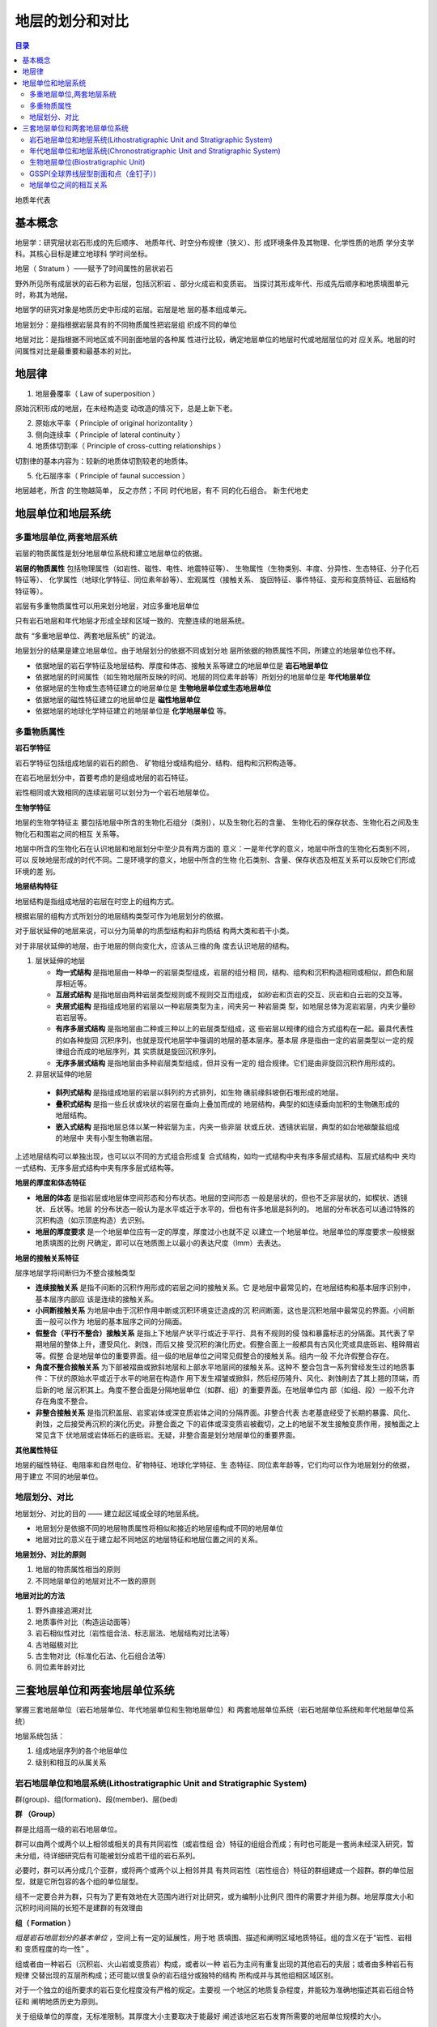 地层的划分和对比
*****************

.. contents:: 目录

地质年代表

.. image:: ./image/chronostratigraphic-chart.png
  :alt: 年代地层表
  :align: left

.. image:: ./image/guojiniandaidiceng.png
  :alt: 年代地层表1
  :align: left

基本概念
==================

地层学：研究层状岩石形成的先后顺序、
地质年代、时空分布规律（狭义）、形
成环境条件及其物理、化学性质的地质
学分支学科。其核心目标是建立地球科
学时间坐标。

地层（ Stratum ）——赋予了时间属性的层状岩石

野外所见所有成层状的岩石称为岩层，包括沉积岩 、部分火成岩和变质岩。
当探讨其形成年代、形成先后顺序和地质填图单元时，称其为地层。

地层学的研究对象是地质历史中形成的岩层。岩层是地
层的基本组成单元。

地层划分：是指根据岩层具有的不同物质属性把岩层组
织成不同的单位

地层对比：是指根据不同地区或不同剖面地层的各种属
性进行比较，确定地层单位的地层时代或地层层位的对
应关系。地层的时间属性对比是最重要和最基本的对比。

地层律
====================

1. 地层叠覆率（ Law of superposition ）

原始沉积形成的地层，在未经构造变
动改造的情况下，总是上新下老。

2. 原始水平率（ Principle of original horizontality ）
3. 侧向连续率（ Principle of lateral continuity ）


4. 地质体切割率（ Principle of cross-cutting relationships ）

切割律的基本内容为：较新的地质体切割较老的地质体。

5. 化石层序率（ Principle of faunal succession ）

.. image:: ./image/化石层序律.png
  :align: right
  :alt: 化石层序律
  :width: 25em

地层越老，所含
的生物越简单，
反之亦然；不同
时代地层，有不
同的化石组合。
新生代地史

地层单位和地层系统
=====================

多重地层单位,两套地层系统
--------------------------

岩层的物质属性是划分地层单位系统和建立地层单位的依据。

**岩层的物质属性** 包括物理属性（如岩性、磁性、电性、地震特征等）、
生物属性（生物类别、丰度、分异性、生态特征、分子化石特征等）、
化学属性（地球化学特征、同位素年龄等）、宏观属性（接触关系、
旋回特征、事件特征、变形和变质特征、岩层结构特征等）。

岩层有多重物质属性可以用来划分地层，对应多重地层单位

.. image:: ./image/duochongdiceng.png

只有岩石地层和年代地层才形成全球和区域一致的、完整连续的地层系统。

故有 “多重地层单位、两套地层系统” 的说法。

.. image:: ./image/liangtakdicengxitong.png

地层划分的结果是建立地层单位。由于地层划分的依据不同或划分地
层所依据的物质属性不同，所建立的地层单位也不样。

* 依据地层的岩石学特征及地层结构、厚度和体态、接触关系等建立的地层单位是 **岩石地层单位**
* 依据地层的时间属性（如生物地层所反映的时间、地层的同位素年龄等）所划分的地层单位是 **年代地层单位**
* 依据地层的生物或生态特征建立的地层单位是 **生物地层单位或生态地层单位**
* 依据地层的磁性特征建立的地层单位是 **磁性地层单位**
* 依据地层的地球化学特征建立的地层单位是 **化学地层单位** 等。


多重物质属性
-----------------

**岩石学特征**

岩石学特征包括组成地层的岩石的颜色、
矿物组分或结构组分、结构、组构和沉积构造等。

在岩石地层划分中，首要考虑的是组成地层的岩石特征。

岩性相同或大致相同的连续岩层可以划分为一个岩石地层单位。

**生物学特征**

地层的生物学特征主
要包括地层中所含的生物化石组分（类别），以及生物化石的含量、
生物化石的保存状态、生物化石之间及生物化石和围岩之间的相互
关系等。

地层中所含的生物化石在认识地层和地层划分中至少具有两方面的
意义：一是年代学的意义，地层中所含的生物化石类别不同，可以
反映地层形成的时代不同。二是环境学的意义，地层中所含的生物
化石类别、含量、保存状态及相互关系可以反映它们形成环境的差
别。

**地层结构特征**

地层结构是指组成地层的岩层在时空上的组构方式。

根据岩层的组构方式所划分的地层结构类型可作为地层划分的依据。

对于层状延伸的地层来说，可以分为简单的均质型结构和非均质结
构两大类和若干小类。

对于非层状延伸的地层，由于地层的侧向变化大，应该从三维的角
度去认识地层的结构。

1. 层状延伸的地层
   
   * **均一式结构** 是指地层由一种单一的岩层类型组成，岩层的组分相
     同，结构、组构和沉积构造相同或相似，颜色和层厚相近等。
   * **互层式结构** 是指地层由两种岩层类型规则或不规则交互而组成，
     如砂岩和页岩的交互、灰岩和白云岩的交互等。
   * **夹层式组构** 是指组成地层的岩层以一种岩层类型为主，间夹另一
     种岩层类 型，如地层总体为泥岩岩层，内夹少量砂岩岩层等。
   * **有序多层式结构** 是指地层由二种或三种以上的岩层类型组成，这
     些岩层以规律的组合方式组构在一起。最具代表性的如各种旋回
     沉积序列，也就是现代地层学中强调的地层的基本层序。基本层
     序是指由一定的岩层类型以一定的规律组合而成的地层序列，其
     实质就是旋回沉积序列。
   * **无序多层式结构** 是指地层由多种岩层类型组成，但并没有一定的
     组合规律。它们是由非旋回沉积作用形成的。

2. 非层状延伸的地层
   
  * **斜列式结构** 是指组成地层的岩层以斜列的方式排列，如生物
    礁前缘斜坡倒石堆形成的地层。
  * **叠积式结构** 是指一些丘状或块状的岩层在垂向上叠加而成的
    地层结构，典型的如连续垂向加积的生物礁形成的地层结构。
  * **嵌入式结构** 是指地层总体以某一种岩层为主，内夹一些非层
    状或丘状、透镜状岩层，典型的如台地碳酸盐组成的地层中
    夹有小型生物礁岩层。

上述地层结构可以单独出现，也可以以不同的方式组合形成复
合式结构，如均一式结构中夹有序多层式结构、互层式结构中
夹均一式结构、无序多层式结构中夹有序多层式结构等。

**地层的厚度和体态特征**

* **地层的体态** 是指岩层或地层体空间形态和分布状态。地层的空间形态
  一般是层状的，但也不乏非层状的，如楔状、透镜状、丘状等。地层
  的分布状态一般认为是水平或近于水平的，但也有许多地层是斜列的。
  地层的分布状态可以通过特殊的沉积构造（如示顶底构造）去识别。
* **地层的厚度要求** 是一个地层单位应有一定的厚度，厚度过小也就不足
  以建立一个地层单位。地层单位的厚度要求一般根据地质填图的比例
  尺确定，即可以在地质图上以最小的表达尺度（lmm）去表达。

**地层的接触关系特征**

层序地层学将间断归为不整合接触类型

.. image:: ./image/jiechuguanxi.png

* **连续接触关系** 是指不间断的沉积作用形成的岩层之间的接触关系。它
  是地层中最常见的，在地层结构和基本层序识别中，基本层序内部应
  该是连续的接触关系。
* **小间断接触关系** 为地层中由于沉积作用中断或沉积环境变迁造成的沉
  积间断面，这也是沉积地层中最常见的界面。小间断面一般可以作为
  地层的基本层序之间的分隔面。
* **假整合（平行不整合）接触关系** 是指上下地层产状平行或近于平行、具有不规则的侵
  蚀和暴露标志的分隔面。其代表了早期地层的整体上升，遭受风化、剥蚀，而后又接
  受沉积的演化历史。假整合面上一般都具有古风化壳或具底砾岩、粗碎屑岩等。假整
  合是地层单位的重要界面。组一级的地层单位之间常见假整合的接触关系。组内一般
  不允许假整合存在。
* **角度不整合接触关系** 为下部被褶曲或掀斜地层和上部水平地层间的接触关系。这种不
  整合包含一系列曾经发生过的地质事件：下伏的原始水平或近于水平的地层在构造作
  用下发生褶皱或掀斜，然后经历隆升、风化、剥蚀削去了其上翘的顶端，而后新的地
  层沉积其上。角度不整合面是分隔地层单位（如群、组）的重要界面。在地层单位内
  部（如组、段）一般不允许存在角度不整合。
* **非整合接触关系** 是指沉积盖层、岩浆岩体或深变质岩体之间的分隔界面。非整合代表
  古老基底经受了长期的暴露、风化、剥蚀，之后接受再沉积的演化历史。非整合面之
  下的岩体或深变质岩被截切，之上的地层不发生接触变质作用，接触面之上常见含下
  伏地层或岩体砾石的底砾岩。无疑，非整合面是划分地层单位的重要界面。

**其他属性特征**

地层的磁性特征、电阻率和自然电位、矿物特征、地球化学特征、生
态特征、同位素年龄等，它们均可以作为地层划分的依据，用于建立
不同的地层单位。

地层划分、对比
--------------

地层划分、对比的目的 —— 建立起区域或全球的地层系统。

* 地层划分是依据不同的地层物质属性将相似和接近的地层组构成不同的地层单位
* 地层对比的意义在于建立起不同地区的地层特征和地层位置之间的关系。

**地层划分、对比的原则**

1. 地层的物质属性相当的原则
2. 不同地层单位的地层对比不一致的原则

**地层对比的方法**

1. 野外直接追溯对比
2. 地质事件对比（构造运动面等）
3. 岩石相似性对比（岩性组合法、标志层法、地层结构对比法等）
4. 古地磁极对比
5. 古生物对比（标准化石法、化石组合法等）
6. 同位素年龄对比

三套地层单位和两套地层单位系统
======================================

掌握三套地层单位（岩石地层单位、年代地层单位和生物地层单位）和 两套地层单位系统（岩石地层单位系统和年代地层单位系统）

地层系统包括：

1. 组成地层序列的各个地层单位
2. 级别和相互的从属关系

.. image:: ./image/santaodicengdanwei.png

岩石地层单位和地层系统(Lithostratigraphic Unit and Stratigraphic System)
-------------------------------------------------------------------------------

群(group)、组(formation)、段(member)、层(bed)

**群 （Group）**
   
群是比组高一级的岩石地层单位。

群可以由两个或两个以上相邻或相关的具有共同岩性（或岩性组
合）特征的组组合而成；有时也可能是一套尚未经深入研究，暂
未分组，待详细研究后有可能被划分成若干组的岩石系列。

必要时，群可以再分成几个亚群，或将两个或两个以上相邻并具
有共同岩性（岩性组合）特征的群组建成一个超群。群的单位层
型，就是它所包容的各个组的单位层型。

组不一定要合并为群，只有为了更有效地在大范围内进行对比研究，或为编制小比例尺
图件的需要才并组为群。地层厚度大小和沉积时间间隔的长短不是建群的有效理由

**组（ Formation ）**

*组是岩石地层划分的基本单位* ，空间上有一定的延展性，用于地
质填图、描述和阐明区域地质特征。组的含义在于“岩性、岩相
和 变质程度的均一性” 。

组或者由一种岩石（沉积岩、火山岩或变质岩）构成，或者以一种
岩石为主间有重复出现的其他岩石的夹层；或者由多种岩石有规律
交替出现的互层所构成；还可能以很复杂的岩石组分或独特的结构
所构成并与其他组相区域区别。

对于一个独立的组所要求的岩石变化程度没有严格的规定。主要视
一个地区的地质复杂程度，并能较为准确地描述其岩石组合特征和
阐明地质历史为原则。

关于组级单位的厚度，无标准限制。其厚度大小主要取决于能最好
阐述该地区岩石发育所需要的地层单位规模的大小。

**段（ Member ）**

段是组内较其低一级的正式岩石地层单位，必须具有“
与组内相邻岩层不同的岩性特征”，且分布广泛。

段总是组的一个组成部分，不能脱离组而独立存在。

组不一定要整分成段。需要时可以仅把组的某个或某次
间隔划分成段。

段可以从一个组侧向进入另一个组。

**层（ Bed ）**

层是最小的正式岩石地层单位。由岩性、成分和生物组合等 特征显著而又明
显区别于相邻岩层的地层构成。

一般只限于对那些能识别出来而且特别有用的
一个层，或许多单层组成的单位才给予命名，并指定一个正式岩石地层单位。

* 标志层是一个分布广而岩性特殊的薄层，可以命名作为正式岩石地层单位。
* 岩流层（ Flow ）是火山熔岩中最小的岩石地层单位，等级上与沉积岩中的“层” 相
  当。它可用其结构、成分、叠加序列等加以辨别。一般岩流层都是非正式岩石地层单位。
* 层的厚度通常为一厘米到几米厚。厚度更小的层称作“纹层”（ Laminae ）。只有
  由层面限制的层才是岩石地层单位的层。
* 层可以在段中存在，也可以不分段的组中存在。一个特殊层可以从一个段或组穿
  入另一个段或组而保持原来名称。

年代地层单位和地层系统(Chronostratigraphic Unit and Stratigraphic System)
------------------------------------------------------------------------------------

地质学表示地质年代的方法有两种：

* 相对地质年代 （事件发生的先后顺序）
* 绝对地质年代 （事件发生的距今年代）: 同位素测年

相对地质年代确定的依据：

a. 岩层沉积的先后顺序
b. 生物演化特点
c. 地质体之间的相互关系

**地质年代单位及划分依据**

.. image:: ./image/dizhiniandai.png

.. image:: ./image/dizhiniandaihuafenyiju.png

**阶 （Stage）与 期（ Age ）**

阶 （Stage）是年代地层学的基本工作单位，它也是可在全球范围内识
别的标准年代地层等级系列中最小的地层单位。显生宙102个阶。

* 阶是统内部据生物演化阶段或特征 （属/ 种/ 亚种 ）的进一步划分，
  代表相对较短的时间间隔；
* 由于生态因素和生物分区的限制，据底栖生物建立的阶往往只有大
  区性的等时意义；而据浮游生物建立的阶才可能具有全球等时的意义；
* 阶的界线层型应该在一个基本连续的沉积序列内，最好是海相沉积。
* 顶、底界线应是易于识别、可在大范围内追索、具有时间意义的明
  显标志面；
* 阶的上、下界线代表了地质时期两个特定的瞬间，两者之间的时间
  间隔就是该阶的时间跨度。多在 2-10Ma 内。

*亚阶（Substage）* 是阶的再分；相邻的阶可归并为超阶（Superstage） 。
但对这些单位的创建要慎重。最好是将原来的阶分成多个新阶；或是
将原来的阶提升为包含这些新阶的统。

**时带（Chronozone** 

时带（Chronozone）是指在某个指定的地层单位或地质特征的时间跨度内
在世界任何地区所形成的岩石体，与之对应的地质年代单位是时 （chron）
（ISG, 1994）。

时带是没有特定等级的正式年代地层单位，而不是年代地层单位等级系列
（宇、界、系、统、阶）中的一部分 ；

时带的时间跨度也就是原指定的地层单位，如岩石地层单位、生物地层单
位或是磁性地层单位的时间跨度。例如，据生物带的时限建立的时带，包
括了在年代上相当于这个生物带的最大总时间跨度内的所有地层，不管有
无该带的特有化石。

时带的时间跨度可差别很大。如说“菊石时带”，指菊石生存的漫长时期
内形成的所有岩石，而不管地层中是否含有菊石；也可说“峨嵋山玄武岩
时带”，指在该玄武岩形成时隔内任何地方形成的任何岩层，而不论是否
有玄武岩。

理论上时带的地理范围是世界性的，但它的可应用性只限于那些其时间跨
度能够在地层中识别的地区；
时带的名称取自它所依据的地层单位。如“ Triticites 时带”（取自
Triticites 延限带） ，“张夏时带”（取自张夏组 ） 。

生物地层单位(Biostratigraphic Unit)
--------------------------------------------

生物地层单位是以所含化石内容或生物特征的一致性作为依据划分的地
层单位。以含有相同化石内容和特征所划分，并与邻层化石有别的
三度空间岩层体。

生物地层单位之间不存在从属关系，也不相互排斥， 更不是代表生物地层单位的不同等级。

* **延限带（ Taxon range zone ）**:某一特定生物类别（科、属、种等）化石从出现到消失所占用的地层
* **共存延限带（ Concurrent range zone ）** :由两个特定生物类别（科、属、种等）化石在延展区内重叠部分所占用的地层
* **间隔带（ interval range zone ）** :位于两个特定生物面之间含化石的地层体。
* **组合带**  ：特定的化石组合所占用的地层。
* **顶峰带**  ：特定化石最为繁盛的地层，亦称富集带。
* **谱系带**  ：进化种系中特定片断化石标本的地层，亦称种系带。

GSSP(全球界线层型剖面和点（金钉子）)
---------------------------------------------

**层型（ stratotype）** ：一个已命名的地层单位或地层界线的原始或后来被
指定作为对比标准的地层剖面或界线。

* 单位层型（ unit stratotype ）：代表一段特定时间间隔内的地层。
* 界线层型（ boundary stratotype ）：代表一个特定时间点的地层界线。
* 复合层型（composite stratotype ）：由几个选定的组分层型联合形成一个单位层型。

层型是能够恰当表达地层单位概念的具体模式。

GSSP : 确定已建立的各地层系、统、阶之间的界线剖面和点，把
它作为全球标准，俗称“金钉子”（ Golden Spike ）。

**建立 GSSP 的条件**

* GSSP 必须定义一个阶的底部界线。
* GSSP定义的阶的底部界线通常以种一级的某种化石首现定义，
  同时还必须有丰富的其他可以用来定义底界的指标，如其他化石
  、地球化学、 古地磁等。
* GSSP 定义的阶的底部界线必须可以用放射性年代定年。
* 标定 GSSP 的指标必须可以在区域甚至全球进行对比。
* GSSP 的沉积必须连续，沉积相变化不能太大，且必须具有一定
  沉积厚度。同时不能受到后期构造、变质作用等式响。
* GSSP 点通行条件必须很好。

地层单位之间的相互关系
----------------------------

岩石地层单位和年代地层单位的界线不一致，或岩石地层单位的界线与
年代地层单位的界线斜交。 这种现象称为岩石地层单位的穿时或时侵。

年代地层单位（Chronostratigraphic Unit ，简记CU） 是依据时间建立
的，包括地球某个时间跨度内所形成的所有岩石，而不考虑这些岩石
的成分或特性。因此，它在各处都只包括某一时代的岩石，其界线在
各个地方都是等时的。

岩石地层单位（Lithostratigraphic Unit ，简记LU） 大不相同， LU在任何
有岩石的地方都可以被客观地识别。 CU与生物地层单位、磁性地层单
位和不整合界定的地层单位相比较，后者只有在岩石中实际出现某些
特征或属性时，这些地层单位才是相对客观的物质单位。

生物地层单位（Biostratigraphic Unit ，简记BU） 通常接近于年代地层
单位（CU） 。虽然生物对比接近于时间对比，但BU在根本上不同于
年代地层单位。

LU 、BU具穿时性，而 CU 不穿时。